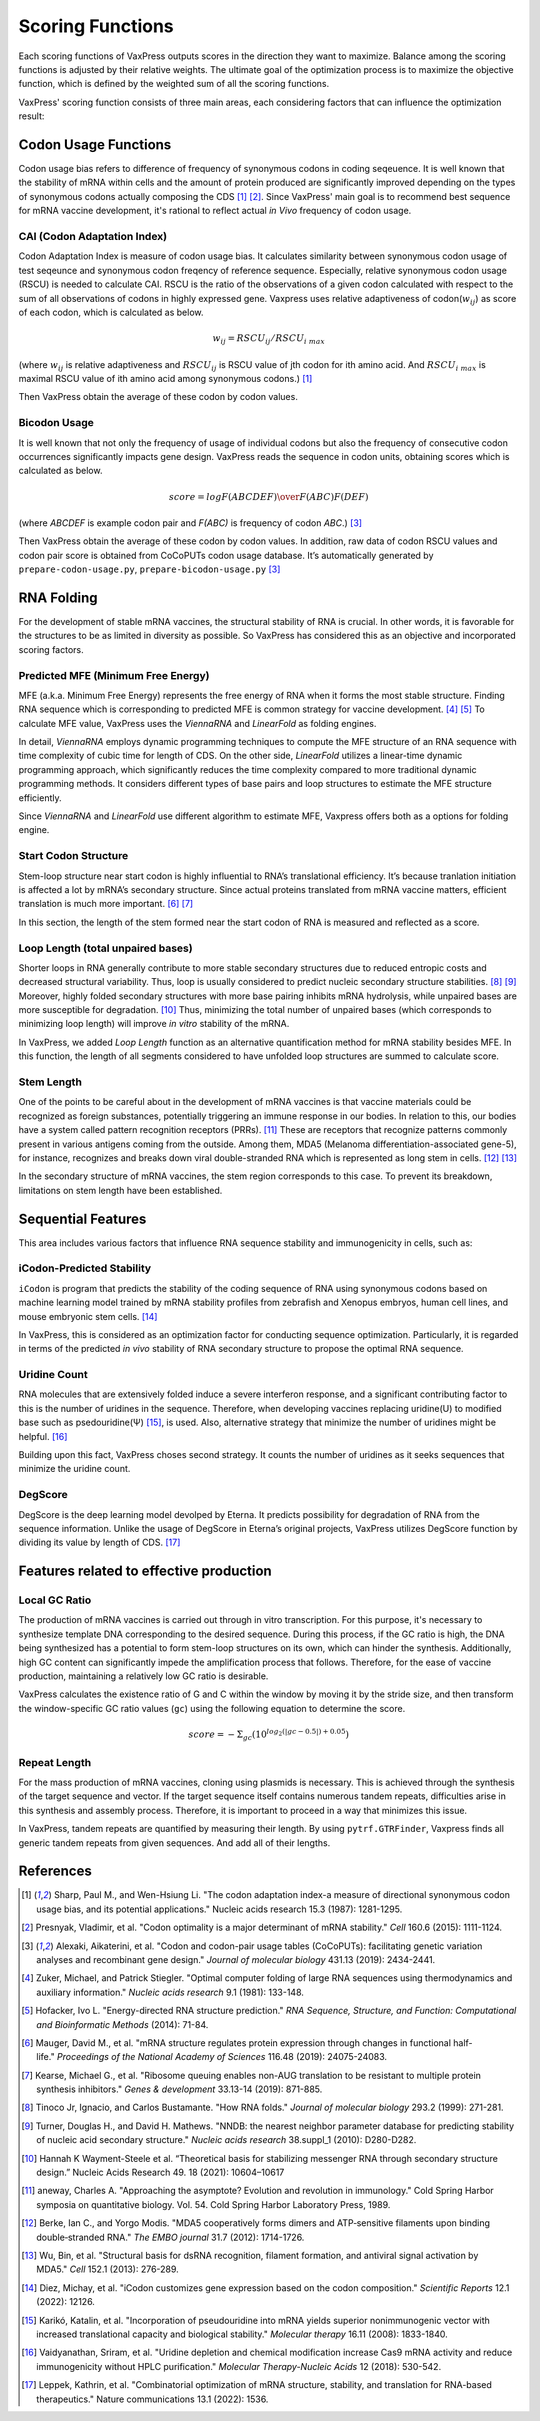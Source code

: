 *****************
Scoring Functions
*****************

Each scoring functions of VaxPress outputs scores in the direction they want to maximize. 
Balance among the scoring functions is adjusted by their relative weights. 
The ultimate goal of the optimization process is to maximize the objective function, which is defined by the weighted sum of all the scoring functions.

.. index:: Objective Function
.. index:: Scoring Function

VaxPress' scoring function consists of three main areas, each considering factors that can influence the optimization result:

.. index:: Codon Usage
.. index:: Bicodon Usage
.. index:: CAI(Codon Adaptation Index)

---------------------
Codon Usage Functions
---------------------

Codon usage bias refers to difference of frequency of synonymous codons in coding seqeuence.
It is well known that the stability of mRNA within cells and the amount of protein produced are significantly improved depending on the types of synonymous codons actually composing the CDS [1]_ [2]_. 
Since VaxPress' main goal is to recommend best sequence for mRNA vaccine development, it's rational to reflect actual *in Vivo* frequency of codon usage. 

============================
CAI (Codon Adaptation Index)
============================

Codon Adaptation Index is measure of codon usage bias. It calculates similarity between synonymous codon usage of test seqeunce and synonymous codon freqency of reference sequence. 
Especially, relative synonymous codon usage (RSCU) is needed to calculate CAI. RSCU is the ratio of the observations of a given codon calculated with respect to the sum of all observations of codons in highly expressed gene. 
Vaxpress uses relative adaptiveness of codon(:math:`w_{ij}`) as score of each codon, which is calculated as below.

.. math:: w_{ij} = RSCU_{ij}/RSCU_{i\;max}

(where :math:`w_{ij}` is relative adaptiveness and :math:`RSCU_{ij}` is RSCU value of jth codon for ith amino acid. And :math:`RSCU_{i\;max}` is maximal RSCU value of ith amino acid among synonymous codons.) [1]_

Then VaxPress obtain the average of these codon by codon values.

=============
Bicodon Usage
=============
It is well known that not only the frequency of usage of individual codons but also the frequency of consecutive codon occurrences significantly impacts gene design. 
VaxPress reads the sequence in codon units, obtaining scores which is calculated as below.

.. math:: score = {log {F(ABCDEF) \over F(ABC)F(DEF)}}

(where *ABCDEF* is example codon pair and *F(ABC)* is frequency of codon *ABC*.) [3]_

Then VaxPress obtain the average of these codon by codon values. In addition, raw data of codon RSCU values and codon pair score is obtained from CoCoPUTs codon usage database. It’s automatically generated by ``prepare-codon-usage.py``,  ``prepare-bicodon-usage.py`` [3]_

.. image:: _images/bicodon.png
    :width: 500px
    :height: 350px
    :align: center
    :alt: bicodon usage.

.. index:: RNA Folding
.. index:: MFE(Minimum Free Energy)
.. index:: Start Codon Structure
.. index:: Loop Length
.. index:: Stem Length

-----------
RNA Folding
-----------

For the development of stable mRNA vaccines, the structural stability of RNA is crucial. 
In other words, it is favorable for the structures to be as limited in diversity as possible. 
So VaxPress has considered this as an objective and incorporated scoring factors. 

===================================
Predicted MFE (Minimum Free Energy)
===================================

MFE (a.k.a. Minimum Free Energy) represents the free energy of RNA when it forms the most stable structure. 
Finding RNA sequence which is corresponding to predicted MFE is common strategy for vaccine development. [4]_ [5]_
To calculate MFE value, VaxPress uses the *ViennaRNA* and *LinearFold* as folding engines. 

In detail, *ViennaRNA* employs dynamic programming techniques to compute the MFE structure of an RNA sequence with time complexity of cubic time for length of CDS.
On the other side, *LinearFold* utilizes a linear-time dynamic programming approach, which significantly reduces the time complexity compared to more traditional dynamic programming methods. 
It considers different types of base pairs and loop structures to estimate the MFE structure efficiently.

Since *ViennaRNA* and *LinearFold* use different algorithm to estimate MFE, Vaxpress offers both as a options for folding engine.

=====================
Start Codon Structure
=====================

Stem-loop structure near start codon is highly influential to RNA’s translational efficiency. 
It’s because tranlation initiation is affected a lot by mRNA’s secondary structure. 
Since actual proteins translated from mRNA vaccine matters, efficient translation is much more important. [6]_ [7]_

In this section, the length of the stem formed near the start codon of RNA is measured and reflected as a score.

==================================
Loop Length (total unpaired bases)
==================================

Shorter loops in RNA generally contribute to more stable secondary structures due to reduced entropic costs and decreased structural variability. 
Thus, loop is usually considered to predict nucleic secondary structure stabilities. [8]_ [9]_
Moreover, highly folded secondary structures with more base pairing inhibits mRNA hydrolysis, while unpaired bases are more susceptible for degradation. [10]_
Thus, minimizing the total number of unpaired bases (which corresponds to minimizing loop length) will improve *in vitro* stability of the mRNA. 

In VaxPress, we added *Loop Length* function as an alternative quantification method for mRNA stability besides MFE.
In this function, the length of all segments considered to have unfolded loop structures are summed to calculate score.

===========
Stem Length
===========

One of the points to be careful about in the development of mRNA vaccines is that vaccine materials could be recognized as foreign substances, potentially triggering an immune response in our bodies. 
In relation to this, our bodies have a system called pattern recognition receptors (PRRs). [11]_
These are receptors that recognize patterns commonly present in various antigens coming from the outside. 
Among them, MDA5 (Melanoma differentiation-associated gene-5), for instance, recognizes and breaks down viral double-stranded RNA which is represented as long stem in cells. [12]_ [13]_

In the secondary structure of mRNA vaccines, the stem region corresponds to this case. To prevent its breakdown, limitations on stem length have been established.

.. image:: _images/stem_loop.png
    :width: 700px
    :height: 300px
    :align: center
    :alt: stem-loop structure

.. index:: iCodon-Predicted Stability, U Count, DegScore

-------------------
Sequential Features
-------------------
This area includes various factors that influence RNA sequence stability and immunogenicity in cells, such as:

==========================
iCodon-Predicted Stability
==========================

``iCodon`` is program that predicts the stability of the coding sequence of RNA using synonymous codons based on machine learning model trained by mRNA stability profiles from zebrafish and Xenopus embryos, human cell lines, and mouse embryonic stem cells. [14]_

In VaxPress, this is considered as an optimization factor for conducting sequence optimization. 
Particularly, it is regarded in terms of the predicted *in vivo* stability of RNA secondary structure to propose the optimal RNA sequence.

=============
Uridine Count
=============

RNA molecules that are extensively folded induce a severe interferon response, and a significant contributing factor to this is the number of uridines in the sequence. 
Therefore, when developing vaccines replacing uridine(U) to modified base such as psedouridine(Ψ) [15]_, is used. Also, alternative strategy that minimize the number of uridines might be helpful. [16]_

Building upon this fact, VaxPress choses second strategy. It counts the number of uridines as it seeks sequences that minimize the uridine count.

========
DegScore
========

DegScore is the deep learning model devolped by Eterna. It predicts possibility for degradation of RNA from the sequence information.
Unlike the usage of DegScore in Eterna’s original projects, VaxPress utilizes DegScore function by  dividing its value by length of CDS. [17]_

.. index:: Local GC Ratio, Repeat Length

----------------------------------------
Features related to effective production
----------------------------------------

==============
Local GC Ratio
==============

The production of mRNA vaccines is carried out through in vitro transcription. 
For this purpose, it's necessary to synthesize template DNA corresponding to the desired sequence. 
During this process, if the GC ratio is high, the DNA being synthesized has a potential to form stem-loop structures on its own, which can hinder the synthesis. 
Additionally, high GC content can significantly impede the amplification process that follows. 
Therefore, for the ease of vaccine production, maintaining a relatively low GC ratio is desirable.

VaxPress calculates the existence ratio of G and C within the window by moving it by the stride size, 
and then transform the window-specific GC ratio values (``gc``) using the following equation to determine the score.

.. math:: score = -\Sigma_{gc}(10^{log_2(|gc-0.5|)+0.05})

=============
Repeat Length
=============

For the mass production of mRNA vaccines, cloning using plasmids is necessary. 
This is achieved through the synthesis of the target sequence and vector. If the target sequence itself contains numerous tandem repeats, difficulties arise in this synthesis and assembly process. 
Therefore, it is important to proceed in a way that minimizes this issue.

In VaxPress, tandem repeats are quantified by measuring their length. 
By using ``pytrf.GTRFinder``, Vaxpress finds all generic tandem repeats from given sequences. And add all of their lengths. 

----------
References
----------

.. [1] Sharp, Paul M., and Wen-Hsiung Li. "The codon adaptation index-a measure of directional synonymous codon usage bias, and its potential applications." Nucleic acids research 15.3 (1987): 1281-1295.
   
.. [2] Presnyak, Vladimir, et al. "Codon optimality is a major determinant of mRNA stability." *Cell* 160.6 (2015): 1111-1124.
   
.. [3] Alexaki, Aikaterini, et al. "Codon and codon-pair usage tables (CoCoPUTs): facilitating genetic variation analyses and recombinant gene design." *Journal of molecular biology* 431.13 (2019): 2434-2441.
   
.. [4] Zuker, Michael, and Patrick Stiegler. "Optimal computer folding of large RNA sequences using thermodynamics and auxiliary information." *Nucleic acids research* 9.1 (1981): 133-148.
   
.. [5] Hofacker, Ivo L. "Energy-directed RNA structure prediction." *RNA Sequence, Structure, and Function: Computational and Bioinformatic Methods* (2014): 71-84.
   
.. [6] Mauger, David M., et al. "mRNA structure regulates protein expression through changes in functional half-life." *Proceedings of the National Academy of Sciences* 116.48 (2019): 24075-24083.
   
.. [7] Kearse, Michael G., et al. "Ribosome queuing enables non-AUG translation to be resistant to multiple protein synthesis inhibitors." *Genes & development* 33.13-14 (2019): 871-885.
   
.. [8] Tinoco Jr, Ignacio, and Carlos Bustamante. "How RNA folds." *Journal of molecular biology* 293.2 (1999): 271-281.
   
.. [9]  Turner, Douglas H., and David H. Mathews. "NNDB: the nearest neighbor parameter database for predicting stability of nucleic acid secondary structure." *Nucleic acids research* 38.suppl_1 (2010): D280-D282.

.. [10] Hannah K Wayment-Steele et al. “Theoretical basis for stabilizing messenger RNA through secondary structure design.” Nucleic Acids Research 49. 18 (2021): 10604–10617

.. [11] aneway, Charles A. "Approaching the asymptote? Evolution and revolution in immunology." Cold Spring Harbor symposia on quantitative biology. Vol. 54. Cold Spring Harbor Laboratory Press, 1989.

.. [12] Berke, Ian C., and Yorgo Modis. "MDA5 cooperatively forms dimers and ATP‐sensitive filaments upon binding double‐stranded RNA." *The EMBO journal* 31.7 (2012): 1714-1726.
    
.. [13] Wu, Bin, et al. "Structural basis for dsRNA recognition, filament formation, and antiviral signal activation by MDA5." *Cell* 152.1 (2013): 276-289.
    
.. [14] Diez, Michay, et al. "iCodon customizes gene expression based on the codon composition." *Scientific Reports* 12.1 (2022): 12126.
    
.. [15] Karikó, Katalin, et al. "Incorporation of pseudouridine into mRNA yields superior nonimmunogenic vector with increased translational capacity and biological stability." *Molecular therapy* 16.11 (2008): 1833-1840.
    
.. [16] Vaidyanathan, Sriram, et al. "Uridine depletion and chemical modification increase Cas9 mRNA activity and reduce immunogenicity without HPLC purification." *Molecular Therapy-Nucleic Acids* 12 (2018): 530-542.

.. [17] Leppek, Kathrin, et al. "Combinatorial optimization of mRNA structure, stability, and translation for RNA-based therapeutics." Nature communications 13.1 (2022): 1536.